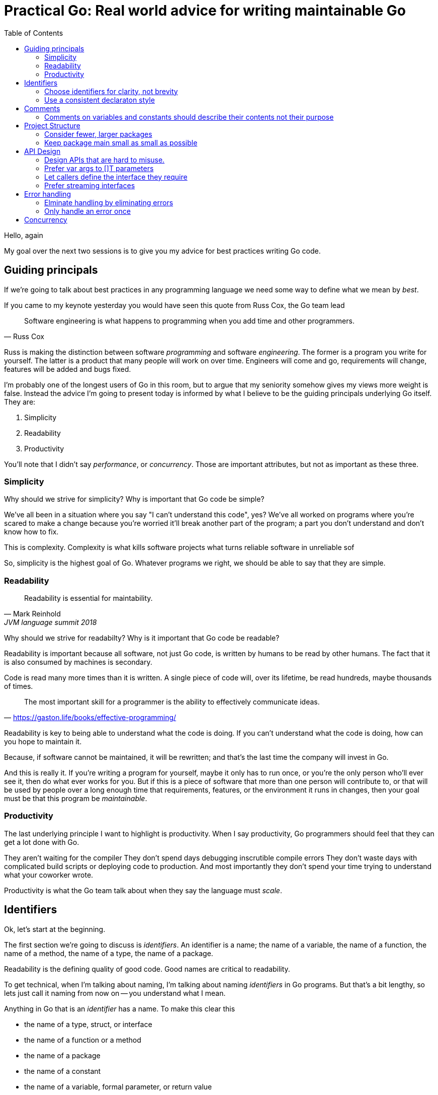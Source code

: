 = Practical Go: Real world advice for writing maintainable Go
:toc:

Hello, again

My goal over the next two sessions is to give you my advice for best practices writing Go code.


== Guiding principals

If we're going to talk about best practices in any programming language we need some way to define what we mean by _best_.

If you came to my keynote yesterday you would have seen this quote from Russ Cox, the Go team lead

"Software engineering is what happens to programming when you add time and other programmers."
-- Russ Cox

Russ is making the distinction between software _programming_ and software _engineering_.
The former is a program you write for yourself.
The latter is a product that many people will work on over time.
Engineers will come and go, requirements will change, features will be added and bugs fixed.

I'm probably one of the longest users of Go in this room, but to argue that my seniority somehow gives my views more weight is false.
Instead the advice I'm going to present today is informed by what I believe to be the guiding principals underlying Go itself.
They are:

. Simplicity
. Readability
. Productivity

You'll note that I didn't say _performance_, or _concurrency_.
Those are important attributes, but not as important as these three.

=== Simplicity

Why should we strive for simplicity?
Why is important that Go code be simple?

We've all been in a situation where you say "I can't understand this code", yes?
We've all worked on programs where you're scared to make a change because you're worried it'll break another part of the program; a part you don't understand and don't know how to fix.

This is complexity.
Complexity is what kills software projects
 what turns reliable software in unreliable sof

So, simplicity is the highest goal of Go.
Whatever programs we right, we should be able to say that they are simple.

=== Readability

"Readability is essential for maintability."
-- Mark Reinhold, JVM language summit 2018

Why should we strive for readabilty?
Why is it important that Go code be readable?

Readability is important because all software, not just Go code, is written by humans to be read by other humans.
The fact that it is also consumed by machines is secondary.

Code is read many more times than it is written.
A single piece of code will, over its lifetime, be read hundreds, maybe thousands of times.

"The most important skill for a programmer is the ability to effectively communicate ideas."
-- https://gaston.life/books/effective-programming/

Readability is key to being able to understand what the code is doing.
If you can't understand what the code is doing, how can you hope to maintain it.

Because, if software cannot be maintained, it will be rewritten; and that's the last time the company will invest in Go.

And this is really it.
If you're writing a program for yourself, maybe it only has to run once, or you're the only person who'll ever see it, then do what ever works for you.
But if this is a piece of software that more than one person will contribute to, or that will be used by people over a long enough time that requirements, features, or the environment it runs in changes, then your goal must be that this program be _maintainable_.

=== Productivity

The last underlying principle I want to highlight is productivity.
When I say productivity, Go programmers should feel that they can get a lot done with Go.

They aren't waiting for the compiler
They don't spend days debugging inscrutible compile errors
They don't waste days with complicated build scripts or deploying code to production.
And most importantly they don't spend your time trying to understand what your coworker wrote.

Productivity is what the Go team talk about when they say the language must _scale_.

== Identifiers

Ok, let's start at the beginning.

The first section we're going to discuss is _identifiers_.
An identifier is a name; the name of a variable, the name of a function, the name of a method, the name of a type, the name of a package.

Readability is the defining quality of good code.
Good names are critical to readability.

To get technical, when I'm talking about naming, I'm talking about naming _identifiers_ in Go programs.
But that's a bit lengthy, so lets just call it naming from now on -- you understand what I mean.

Anything in Go that is an _identifier_ has a name.
To make this clear this

* the name of a type, struct, or interface
* the name of a function or a method
* the name of a package
* the name of a constant
* the name of a variable, formal parameter, or return value

=== Choose identifiers for clarity, not brevity

Given the limited syntax of our language, the names we give to things in our programs have an oversized impact on the readability of our programs.

Go is not a language that optimises for clever one liners, nor is a language which optimises for the least number of lines in a program.
We're not optimising for the size of the source code on disk, nor how long it takes to type.

A good name is:
- Consistent (easy to guess),
- Short (easy to type),
- Accurate (easy to understand).

As Rob Pike said, "Go programmers want the _right_ length identifiers"

By using longer identifies for some things we indicate to the reader that they are of higher importance. 

"The greater the distance between a name's declaration and its uses, the longer the name should be."
-- Andrew Gerrand footnote:[https://talks.golang.org/2014/names.slide#4]

I'm going to make a slight modification on this and suggest this maxim

"The length of an identifer is proportional to the distance between its definition and _last_ use."

Let's look at an example to make this clear

----
type Person struct {
	Name string
	Age int
}

// AverageAge returns the average age of people.
func AverageAge(people []Person) int {
	if len(people) == 0 {
		return 0
	}

	var count, sum int
	for _, p := range people {
		sum += p.Age
		count += 1
	}

	return sum/count
}	
----
In this example, the range 

TIP: Use blank lines to break up the flow of a function in the same way you use paragraphs to break up the flow of a document. In `AverageAge` we have three operations occuring in sequence. The first is the precondition, checking that we don't divide by zero if people is empty, the second is the accumulation of the sum and count, and the final is the computation of the average.


=== Use a consistent declaraton style

Go has at least six different ways to declare a variable

* `var x int = 1`
* `var x = 1`
* `var x int; x = 1`
* `var x = int(1)`
* `x := 1`

I'm sure there are more that I haven't thought of.

With all these different ways of declaraing a variable, how do we find some commonality so rather than everyone having their own style

[TIP]
====
When something is complicated, it should stand out. When I see 

 var x uint64 = 1<<30

I know there is is a reason that `x` 's type is special.
====

== Comments

Before we move on to larger things I want to spend a few minutes talking about comments.

"Good code has lots of comments, bad code _requires_ lots of comments."
-- Dave Thomas and Andrew Hunt, The pragmatic programmer

Comments are very important to the readability of a Go program.
Comments should do one of three things.

* They should explain _what_ the thing does.
* They should explain _how_ the thing does what it does.
* They should explain _why_ the thing is why it is.


=== Comments on variables and constants should describe their contents not their purpose
[source,go]
----
const random = 6 // determined from an unbiased die
----
For variables without an initial value, the comment should describe the contents of the variable.
[source,go]
----
// registry of SQL drivers
var drivers = make(map[string]*sql.Driver)
----

.Hiding in plain sight
[TIP]
====
This is a tip from Kate Gregory.
//footnote:[https://www.youtube.com/watch?v=Ic2y6w8lMPA]
Sometimes a better name for a variable is right there in the comments.
[source,go]
----
var sqlDrivers = make(map[string]*sql.Driver)
----
Now we don't need a comment, the _use_ of the map is right there in it's name.

=== Comments are associative

Keeping documentation up to date is important, but its hard.
And

The important rule for godoc is comments associate with the declaration that directly follows them

Let's look at an example

=== Always document public symbols

Because godoc _is_ the documentation for your package, you should always add a comment for every public function and method.

Here are two rules from the Google Style guide

- Any function that is not both obvious and short must be commented.
- Any function in a library must be commented regardless of length or complexity

There is one exception to this rule; you don't need to document methods that implement an interface.
Specfically don't do this:

 // Read implements the io.Reader interface
 func (r *FileReader) Read(buf []byte) (int, error)

This comment says nothing.
It doesn't tell you what the method does, in fact it's worse, it tells you to go look somewhere else for the documentation.

In this sitaution I suggest removing the comment entirely.

Here is an example from the `io` package

----
// LimitReader returns a Reader that reads from r
// but stops with EOF after n bytes.
// The underlying implementation is a *LimitedReader.
func LimitReader(r Reader, n int64) Reader { return &LimitedReader{r, n} }

// A LimitedReader reads from R but limits the amount of
// data returned to just N bytes. Each call to Read
// updates N to reflect the new amount remaining.
// Read returns EOF when N <= 0 or when the underlying R returns EOF.
type LimitedReader struct {
	R Reader // underlying reader
	N int64  // max bytes remaining
}

func (l *LimitedReader) Read(p []byte) (n int, err error) {
	if l.N <= 0 {
		return 0, EOF
	}
	if int64(len(p)) > l.N {
		p = p[0:l.N]
	}
	n, err = l.R.Read(p)
	l.N -= int64(n)
	return
}
----
Not now the LimitedReaer declaration is directly preceded by the function that uses it, and the declaration of LimtedReaer's Read method follows the delcaration of LimitedReader itself.
Even thgouh LimitedReader.Read has no documentation itself, its clear from that Read is an implementation of io.Reader.


=== Write the comment for the function first

A suggestion I have for you is before you write the function, write the comment first.
If you find it hard to write the comment, then it's a sign that the code you're about to write is going to be hard to understand.

=== Don't comment bad code, rewrite it

Comments highlighting the grossness of a particular piece of code are not sufficient.
If you encounter one of these comments, you should raise an issue as a reminder to refactor it later.
It is ok to live with technical debt, as long as the amount of debt is known.

The tradition in the standard library is to annotate a todo style comment with the username of the person who noticed it.

   // TODO(dfc) this is O(N^2), find a faster way to do this

The username is not a promise that that person has comitted to fixing the issue, but they may be the best person to ask when the time comes to address it.
Other project annotate todos with a date and or an issue number, which is a benficial tradition.

=== Rather than comment on a block of code, refactor it

Functions should do one thing only.
If you find yourself commenting a piece of code because it is antithetical to the rest of the function, consider extracting that into a function of its own.

Smaller functions, in addition to be easier to comprehend, are easier to test in isolation.

== Package Design

In this next section we'll talk about designing a package including the package's name, naming types, writing functinos and methods.

=== A good package starts with its name

Just like we talked about names for variables in the previous section, the name of a package is very important.

Think of your package's name as a one word _elevator pitch_ for what the 

==== Good package names

. Should be unique

[NOTE]
.Prefer lower case names for packages.
====
There are two places where you can give a package a name.
The first is the `package` declaration at the top of each `.go` file in a directory.
The second is the name of the directory holding those files.

**Those two names should match**

The first name, the `package` declaration will be visibile as a prefix on every 

==== Avoid package names like `base`, `common`, or `util`

Use the plural; `strings` for string handling utilities.


An identifier’s name includes its package name
Prefer lower case package names and import paths
. Rather than nesting deeply, return early
. Make the zero value useful
. Eschew package level state.
No package level variables.
Avoid global side effects.

== Project Structure

Let's talk about combining

=== Consider fewer, larger packages
Arrange code into files by import statements.
Prefer nouns for file names.
Eschew elaborate package hierarchies, resist the desire to apply taxonomy

=== Keep package main small as small as possible

Your main function, and main package should do as little as possible.
This is because main.main acts as a singleton; there can only be one main function in a program.
Because main.main is a singleton there are a lot of assumptions built into the things that main.main will call that they will only be called during main.main or main.init, and only called _once_.

This makes it hard to write tests for code written in main.main.

TIP: main should parse flags, open connections to databases, loggers, and such, then hand off execution to a high level object.

== API Design

The final piece of design advice I'm going to give today is potentailly the most important.

All of the suggestions I've made so far are just that, suggestions.
These are the way I try to write Go, but I'm not going to push them hard in code review.

However when it comes to reviewing APIs in code review, I am less forgiving.
This is because everything we've talked about so far can be fixed without breaking backward compatability; they are, for the most part, internal details.

=== Design APIs that are hard to misuse.

If you take anything away from this presntation, it is this advice

"Design APIs that are hard to misuse"
-- Dave Cheney



Design APIs for their default use case.


==== Be wary of functions which take several parameters of the same type

Let's compare two function signatures

 func Max(a, b int) int
 func CopyFile(to, from string) error

What's the difference between these two functions?
Obviously one returns the maximum of two numbers, the other copies a file, but that's not the important thing.

 Max(8, 10) // 10
 Max(10, 8) // 10

Max is _commutative_; the order of the parameters does not matter.

What about this

 CopyFile("/tmp/backup", "presentation.md")
 CopyFile("presentation.md", "/tmp/backup")

Which one of these made a backup of your presentation and which one overwrite your presentation with last week's version?

One solution is to 

----
package main

func copyFile(to, from string) error { return nil }

type Source string

func (src Source) CopyTo(dest string) error {
	return copyFile(dest, string(src))
}

func main() {
	var from Source = "presentation.md"
	from.CopyTo("/tmp/backup")
}
----



=== Prefer var args to []T parameters

It's very common to write a function or method that takes a slice of values.

----
func ShutdownVMs(ids []string) error
----

Let's come back to our average age example

----
type Person struct {
        Name string
        Age int
}

// AverageAge returns the average age of people.
func AverageAge(people []Person) int {
        if len(people) == 0 {
                return 0
        }

        var count, sum int
        for _, p := range people {
                sum += p.Age
                count += 1
        }

        return sum/count
}
----

The problem is the caller can do something like this

 avg := AverageAge(nil)

So we have to avoid the divide by zero condition here with a check.
Arethmetically the average age of zero people isn't zero, its unknown. So what'd we'd really like is to ensure that the caller always averages at least one person.

Consider this

----
type Person struct {
        Name string
        Age int
}

// AverageAge returns the average age of people.
func AverageAge(first Person, rest ...Person) int {
        count, sum := 1, first.Age
        for _, p := range rest {
                sum += p.Age
                count += 1
        }

        return sum/count
}
----
Now the caller cannot use AverageAge unsafely, it always returns a numerically sensible answer.

 me := Person{ Name: "David", Age: 42 }
 avg := AverageAge(me) // 42

The syntax is a little more complicated for the caller if there is more than one element

 qcon := make([]People, 1200) 
 avg := Average(qcon[0], qcon[1:])






=== Let callers define the interface they require

As a concrete example, say I've been given a task to write a function that persists a Document structure to disk.

----
// Save writes the contents of doc to the file f.
func Save(f *os.File, doc *Document) error
----
I could specify this function, Save, which takes an `*os.File` as the destination to write the `Document`.
But this has a few problems

The signature of `Save` precludes the option to write the data to a network location.
Assuming that network storage is likely to become requirement later, the signature of this function would have to change, impacting all its callers.

`Save` is also unpleasant to test, because it operates directly with files on disk. So, to verify its operation, the test would have to read the contents of the file after being written.

And I would have to ensure that `f` was written to a temporary location and always removed afterwards.

`*os.File` also defines a lot of methods which are not relevant to `Save`, like reading directories and checking to see if a path is a symlink.
It would be useful if the signature of the `Save` function could describe only the parts of `*os.File` that were relevant.

What can we do ?

----
// Save writes the contents of doc to the supplied
// ReadWriterCloser.
func Save(rwc io.ReadWriteCloser, doc *Document) error
----

Using `io.ReadWriteCloser` we can apply the interface segregation principle to redefine `Save` to take an interface that describes more general file shaped things.

With this change, any type that implements the `io.ReadWriteCloser` interface can be substituted for the previous `*os.File`.

This makes `Save` both broader in its application, and clarifies to the caller of `Save` which methods of the `*os.File` type are relevant to its operation.

And as the author of `Save` I no longer have the option to call those unrelated methods on `*os.File` as it is hidden behind the `io.ReadWriteCloser` interface.

But we can take the interface segregation principle a bit further.

Firstly, it is unlikely that if `Save` follows the single responsibility principle, it will read the file it just wrote to verify its contents--that should be responsibility of another piece of code.

----
// Save writes the contents of doc to the supplied
// WriteCloser.
func Save(wc io.WriteCloser, doc *Document) error
----

So we can narrow the specification for the interface we pass to Save to just writing and closing.

Secondly, by providing `Save` with a mechanism to close its stream, which we inherited in this desire to make it still look like a file, this raises the question of under what circumstances will `wc` be closed.

Possibly Save will call Close unconditionally, or perhaps Close will be called in the case of success.

This presents a problem for the caller of `Save` as it may want to write additional data to the stream after the document is written.

----
// Save writes the contents of doc to the supplied
// Writer.
func Save(w io.Writer, doc *Document) error
----

A better solution would be to redefine `Save` to take only an `io.Writer`, stripping it completely of the responsibility to do anything but write data to a stream.

By applying the interface segregation principle to our `Save` function, the results has simultaneously been a function which is the most specific in terms of its requirements--it only needs a thing that is writable--and the most general in its function, we can now use Save to save our data to anything which implements io.Writer.

=== Prefer streaming interfaces

Consider these two methods that read data from a file.

----
func (f *File) Read(buf []byte) (int, error)
func (f *File) Read() ([]byte, error)
----
The first is well known to all Go programmers as `io.Reader`.

We all know how to use the `io.Reader` interface: you pass a buffer to `Read` and it returns the number of characters read into that buffer and possibly an error.

----
buf := make([]byte, 8192)
n, err := f.Read(buf)
buf = buf[:n] // reslice buffer
if err != nil {
	// now handle error
	...
}
...
----

Wouldn't this be easier if Read returned a buffer of what it read, like this



. Use type assertions for optional behaviour

== Error handling

=== Elminate handling by eliminating errors

If you were in my presentation yesterday I talked about the draft proposals for improving error handl

=== Only handle an error once



== Concurrency

. Never start a goroutine without when it will stop.
When sending or receiving on a channel, consider what happens if the other party never receives the message
. Keep yourself busy while waiting for a goroutine.
or, do the work yourself.
. Leave concurrency to the caller
